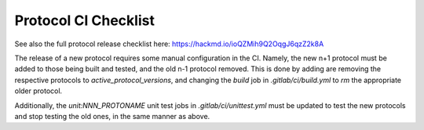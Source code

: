 Protocol CI Checklist
=====================

See also the full protocol release checklist here: https://hackmd.io/ioQZMih9Q2OqgJ6qzZ2k8A

The release of a new protocol requires some manual configuration in the CI.  Namely, the new n+1 protocol must be added to those being built and tested, and the old n-1 protocol removed.  This is done by adding are removing the respective protocols to `active_protocol_versions`, and changing the `build` job in `.gitlab/ci/build.yml` to `rm` the appropriate older protocol.

Additionally, the `unit:NNN_PROTONAME` unit test jobs in `.gitlab/ci/unittest.yml` must be updated to test the new protocols and stop testing the old ones, in the same manner as above.
